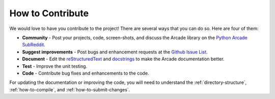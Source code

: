 .. _how-to-contribute:

How to Contribute
=================

We would love to have you contribute to the project! There are several
ways that you can do so. Here are four of them:

* **Community** - Post your projects, code, screen-shots, and discuss the Arcade library on the `Python Arcade SubReddit`_.
* **Suggest improvements** - Post bugs and enhancement requests at the `Github Issue List`_.
* **Document** - Edit the reStructuredText_ and docstrings_ to make the Arcade
  documentation better.
* **Test** - Improve the unit testing.
* **Code** - Contribute bug fixes and enhancements to the code.

For updating the documentation or improving the code, you will need
to understand the :ref:`directory-structure`, :ref:`how-to-compile`,
and :ref:`how-to-submit-changes`.

.. _Python Arcade SubReddit: https://www.reddit.com/r/pythonarcade
.. _Github Issue List: https://github.com/pvcraven/arcade/issues
.. _reStructuredText: http://www.sphinx-doc.org/en/stable/rest.html
.. _docstrings: http://www.pythonforbeginners.com/basics/python-docstrings
